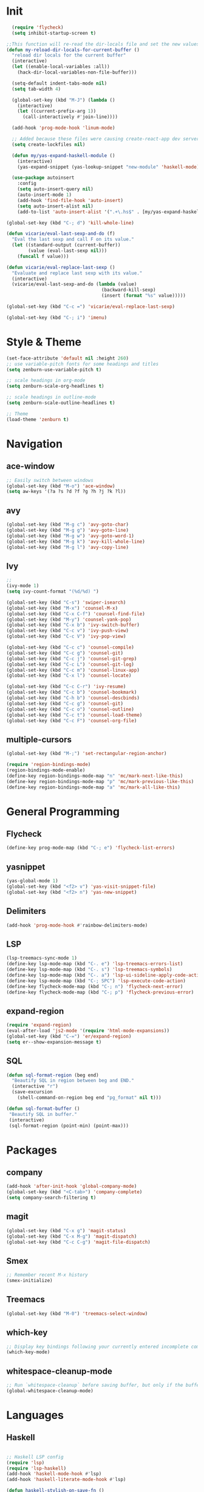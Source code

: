 * Init
#+BEGIN_SRC emacs-lisp
    (require 'flycheck)
    (setq inhibit-startup-screen t)

  ;;This function will re-read the dir-locals file and set the new values for the current buffer:
  (defun my-reload-dir-locals-for-current-buffer ()
    "reload dir locals for the current buffer"
    (interactive)
    (let ((enable-local-variables :all))
      (hack-dir-local-variables-non-file-buffer)))

    (setq-default indent-tabs-mode nil)
    (setq tab-width 4)

    (global-set-key (kbd "M-J") (lambda () 
      (interactive)
      (let ((current-prefix-arg 1))
        (call-interactively #'join-line))))

    (add-hook 'prog-mode-hook 'linum-mode)

    ;; Added because these files were causing create-react-app dev server to crash.
    (setq create-lockfiles nil)

    (defun my/yas-expand-haskell-module ()
      (interactive)
      (yas-expand-snippet (yas-lookup-snippet "new-module" 'haskell-mode)))

    (use-package autoinsert
      :config
      (setq auto-insert-query nil)
      (auto-insert-mode 1)
      (add-hook 'find-file-hook 'auto-insert)
      (setq auto-insert-alist nil)
      (add-to-list 'auto-insert-alist '(".+\.hs$" . [my/yas-expand-haskell-module])))

  (global-set-key (kbd "C-; d") 'kill-whole-line)

  (defun vicarie/eval-last-sexp-and-do (f)
    "Eval the last sexp and call F on its value."
    (let ((standard-output (current-buffer))
          (value (eval-last-sexp nil)))
      (funcall f value)))

  (defun vicarie/eval-replace-last-sexp ()
    "Evaluate and replace last sexp with its value."
    (interactive)
    (vicarie/eval-last-sexp-and-do (lambda (value)
                                     (backward-kill-sexp)
                                     (insert (format "%s" value)))))

  (global-set-key (kbd "C-c =") 'vicarie/eval-replace-last-sexp)

  (global-set-key (kbd "C-; i") 'imenu)
#+END_SRC
* Style & Theme
#+BEGIN_SRC emacs-lisp
(set-face-attribute 'default nil :height 260)
;; use variable-pitch fonts for some headings and titles
(setq zenburn-use-variable-pitch t)

;; scale headings in org-mode
(setq zenburn-scale-org-headlines t)

;; scale headings in outline-mode
(setq zenburn-scale-outline-headlines t)

;; Theme
(load-theme 'zenburn t)
#+END_SRC
* Navigation
** ace-window
#+BEGIN_SRC emacs-lisp
  ;; Easily switch between windows
  (global-set-key (kbd "M-o") 'ace-window)
  (setq aw-keys '(?a ?s ?d ?f ?g ?h ?j ?k ?l))
#+end_SRC
** avy
 #+BEGIN_SRC emacs-lisp
   (global-set-key (kbd "M-g c") 'avy-goto-char)
   (global-set-key (kbd "M-g g") 'avy-goto-line)
   (global-set-key (kbd "M-g w") 'avy-goto-word-1)
   (global-set-key (kbd "M-g k") 'avy-kill-whole-line)
   (global-set-key (kbd "M-g l") 'avy-copy-line)
 #+END_SRC
** Ivy
#+BEGIN_SRC emacs-lisp
  ;; 
  (ivy-mode 1)
  (setq ivy-count-format "(%d/%d) ")

  (global-set-key (kbd "C-s") 'swiper-isearch)
  (global-set-key (kbd "M-x") 'counsel-M-x)
  (global-set-key (kbd "C-x C-f") 'counsel-find-file)
  (global-set-key (kbd "M-y") 'counsel-yank-pop)
  (global-set-key (kbd "C-x b") 'ivy-switch-buffer)
  (global-set-key (kbd "C-c v") 'ivy-push-view)
  (global-set-key (kbd "C-c V") 'ivy-pop-view)

  (global-set-key (kbd "C-c c") 'counsel-compile)
  (global-set-key (kbd "C-c g") 'counsel-git)
  (global-set-key (kbd "C-c j") 'counsel-git-grep)
  (global-set-key (kbd "C-c L") 'counsel-git-log)
  (global-set-key (kbd "C-c m") 'counsel-linux-app)
  (global-set-key (kbd "C-x l") 'counsel-locate)

  (global-set-key (kbd "C-c C-r") 'ivy-resume)
  (global-set-key (kbd "C-c b") 'counsel-bookmark)
  (global-set-key (kbd "C-h b") 'counsel-descbinds)
  (global-set-key (kbd "C-c g") 'counsel-git)
  (global-set-key (kbd "C-c o") 'counsel-outline)
  (global-set-key (kbd "C-c t") 'counsel-load-theme)
  (global-set-key (kbd "C-c F") 'counsel-org-file)
#+END_SRC
** multiple-cursors
#+BEGIN_SRC emacs-lisp
(global-set-key (kbd "M-;") 'set-rectangular-region-anchor)

(require 'region-bindings-mode)
(region-bindings-mode-enable)
(define-key region-bindings-mode-map "n" 'mc/mark-next-like-this)
(define-key region-bindings-mode-map "p" 'mc/mark-previous-like-this)
(define-key region-bindings-mode-map "a" 'mc/mark-all-like-this)

#+END_SRC
* General Programming
** Flycheck
#+BEGIN_SRC emacs-lisp
  (define-key prog-mode-map (kbd "C-; e") 'flycheck-list-errors)
#+END_SRC
** yasnippet
#+BEGIN_SRC emacs-lisp
(yas-global-mode 1)
(global-set-key (kbd "<f2> v") 'yas-visit-snippet-file)
(global-set-key (kbd "<f2> n") 'yas-new-snippet)
#+END_SRC
** Delimiters
#+BEGIN_SRC emacs-lisp
  (add-hook 'prog-mode-hook #'rainbow-delimiters-mode)
#+END_SRC
** LSP
#+BEGIN_SRC emacs-lisp
  (lsp-treemacs-sync-mode 1)
  (define-key lsp-mode-map (kbd "C-. e") 'lsp-treemacs-errors-list)
  (define-key lsp-mode-map (kbd "C-. s") 'lsp-treemacs-symbols)
  (define-key lsp-mode-map (kbd "C-. a") 'lsp-ui-sideline-apply-code-actions)
  (define-key lsp-mode-map (kbd "C-; SPC") 'lsp-execute-code-action)
  (define-key flycheck-mode-map (kbd "C-; n") 'flycheck-next-error)
  (define-key flycheck-mode-map (kbd "C-; p") 'flycheck-previous-error)
#+end_SRC
** expand-region
#+BEGIN_SRC emacs-lisp
  (require 'expand-region)
  (eval-after-load 'js2-mode '(require 'html-mode-expansions))
  (global-set-key (kbd "C-=") 'er/expand-region)
  (setq er--show-expansion-message t)
#+END_SRC
** SQL
#+BEGIN_SRC emacs-lisp
  (defun sql-format-region (beg end)
    "Beautify SQL in region between beg and END."
    (interactive "r")
    (save-excursion
      (shell-command-on-region beg end "pg_format" nil t)))

  (defun sql-format-buffer ()
   "Beautify SQL in buffer."
   (interactive)
   (sql-format-region (point-min) (point-max)))
#+END_SRC
* Packages
** company
#+BEGIN_SRC emacs-lisp
  (add-hook 'after-init-hook 'global-company-mode)
  (global-set-key (kbd "<C-tab>") 'company-complete)
  (setq company-search-filtering t)
#+END_SRC 
** magit
#+BEGIN_SRC emacs-lisp
(global-set-key (kbd "C-x g") 'magit-status)
(global-set-key (kbd "C-x M-g") 'magit-dispatch)
(global-set-key (kbd "C-c C-g") 'magit-file-dispatch)
#+END_SRC
** Smex
#+BEGIN_SRC emacs-lisp
  ;; Remember recent M-x history
  (smex-initialize)
#+END_SRC
** Treemacs
#+BEGIN_SRC emacs-lisp
(global-set-key (kbd "M-0") 'treemacs-select-window)
#+END_SRC
** which-key
#+BEGIN_SRC emacs-lisp
  ;; Display key bindings following your currently entered incomplete command prefix
  (which-key-mode)
#+END_SRC
** whitespace-cleanup-mode
#+BEGIN_SRC emacs-lisp
  ;; Run `whitespace-cleanup` before saving buffer, but only if the buffer was initially clean.
  (global-whitespace-cleanup-mode)
#+END_SRC
* Languages
** Haskell
#+BEGIN_SRC emacs-lisp

  ;; Haskell LSP config
  (require 'lsp)
  (require 'lsp-haskell)
  (add-hook 'haskell-mode-hook #'lsp)
  (add-hook 'haskell-literate-mode-hook #'lsp)

  (defun haskell-stylish-on-save-fn ()
    "Enable running stylish-haskell on save"
    (setq haskell-stylish-on-save 1))

  (use-package ormolu
   :bind
   (:map haskell-mode-map
     ("C-; f" . ormolu-format-buffer)))

#+END_SRC
** Web Development
#+BEGIN_SRC emacs-lisp
  ;; Expand css selector into HTML tags
  (require 'zencoding-mode)
  (add-hook 'tide-mode-hook 'zencoding-mode)

  (defun repeat-string (n str)
    (let ((result ""))
      (dotimes (number n)
        (setq result (concat result str)))
      result))

  (defun prev-line-indentation ()
    (save-excursion
      (forward-line -1)
      (current-indentation)))

  (defun yas-set-local (varname value)
    (set (make-local-variable varname) value)
    "")


  (defun typescript-indent-simple ()
    "Indent to the first non-whitespace character on the previous line.
  If already at or beyond that point, indent by typescript-indent-level."
    (interactive)
    (let* ((prev-line-start-col (save-excursion
                                  (forward-line -1)
                                  (current-indentation))))
      (indent-to prev-line-start-col typescript-indent-level)))

  (defun setup-tide-mode ()
    (interactive)
    (tide-setup)
    (flycheck-mode +1)
    (setq flycheck-check-syntax-automatically '(save mode-enabled))
    (eldoc-mode +1)
    (tide-hl-identifier-mode +1)
    (company-mode +1)
    (define-key tide-mode-map (kbd "M-<tab>") 'typescript-indent-simple)
    (define-key tide-mode-map (kbd "C-; l") 'tide-references)
    (define-key tide-mode-map (kbd "C-; r") 'tide-rename-symbol)
    (define-key tide-mode-map (kbd "C-; R") 'tide-refactor))
  (setq js-indent-level 2)

  (use-package tide
    :ensure t
    :after (typescript-mode company flycheck)
    :hook (typescript-mode . setup-tide-mode))

  ;; aligns annotation to the right hand side
  (setq company-tooltip-align-annotations t)

  ;; formats the buffer before saving
  ;; (add-hook 'before-save-hook 'tide-format-before-save)

  ;; Support for TSX files
  (add-to-list 'auto-mode-alist '("\\.tsx\\'" . typescript-mode))
  (add-to-list 'auto-mode-alist '("\\.js\\'" . typescript-mode))
#+END_SRC
*** Formatting
#+BEGIN_SRC emacs-lisp
  (use-package prettier-js
    :ensure t
    :after (typescript-mode))

  (eval-after-load 'typescript-mode
    '(progn
       (add-hook 'typescript-mode-hook #'add-node-modules-path)))

#+END_SRC
